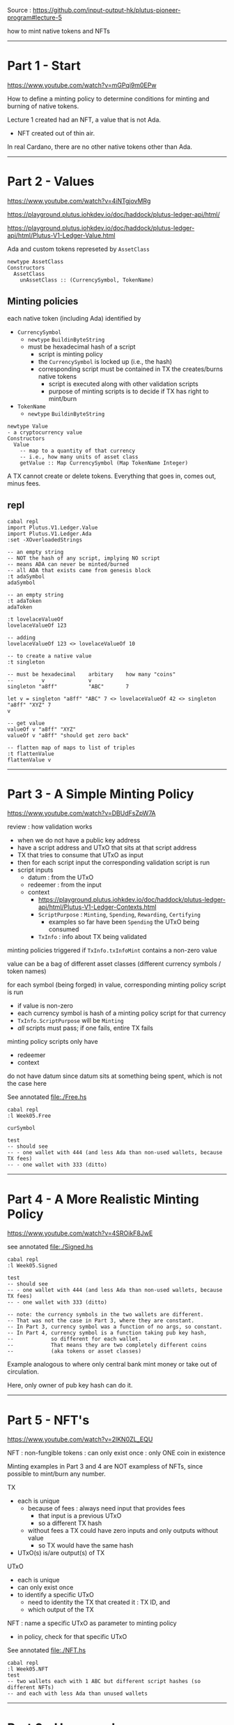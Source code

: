 #+OPTIONS:     H:6 num:nil toc:nil \n:nil @:t ::t |:t ^:t f:t TeX:t ...

Source : https://github.com/input-output-hk/plutus-pioneer-program#lecture-5

how to mint native tokens and NFTs

#+begin_comment
 (eepitch-shell)
 (eepitch-kill)
 (eepitch-shell)
#+end_comment

------------------------------------------------------------------------------
* Part 1 - Start

https://www.youtube.com/watch?v=mGPqi9m0EPw

How to define a minting policy to determine conditions for minting and burning of native tokens.

Lecture 1 created had an NFT, a value that is not Ada.
- NFT created out of thin air.

In real Cardano, there are no other native tokens other than Ada.

------------------------------------------------------------------------------
* Part 2 - Values

https://www.youtube.com/watch?v=4iNTgjovMRg

https://playground.plutus.iohkdev.io/doc/haddock/plutus-ledger-api/html/

https://playground.plutus.iohkdev.io/doc/haddock/plutus-ledger-api/html/Plutus-V1-Ledger-Value.html

Ada and custom tokens represeted by =AssetClass=

#+begin_example
newtype AssetClass
Constructors
  AssetClass
    unAssetClass :: (CurrencySymbol, TokenName)
#+end_example

** Minting policies

each native token (including Ada) identified by
- =CurrencySymbol=
  - =newtype= =BuildinByteString=
  - must be hexadecimal hash of a script
    - script is minting policy
    - the =CurrencySymbol= is locked up (i.e., the hash)
    - corresponding script must be contained in TX the creates/burns native tokens
      - script is executed along with other validation scripts
      - purpose of minting scripts is to decide if TX has right to mint/burn
- =TokenName=
  - =newtype= =BuildinByteString=

#+begin_example
newtype Value
- a cryptocurrency value
Constructors
  Value
    -- map to a quantity of that currency
    -- i.e., how many units of asset class
    getValue :: Map CurrencySymbol (Map TokenName Integer)
#+end_example

A TX cannot create or delete tokens.
Everything that goes in, comes out, minus fees.

** repl

#+begin_src
cabal repl
import Plutus.V1.Ledger.Value
import Plutus.V1.Ledger.Ada
:set -XOverloadedStrings

-- an empty string
-- NOT the hash of any script, implying NO script
-- means ADA can never be minted/burned
-- all ADA that exists came from genesis block
:t adaSymbol
adaSymbol

-- an empty string
:t adaToken
adaToken

:t lovelaceValueOf
lovelaceValueOf 123

-- adding
lovelaceValueOf 123 <> lovelaceValueOf 10

-- to create a native value
:t singleton

-- must be hexadecimal    arbitary    how many "coins"
--         v              v
singleton "a8ff"          "ABC"       7

let v = singleton "a8ff" "ABC" 7 <> lovelaceValueOf 42 <> singleton "a8ff" "XYZ" 7
v

-- get value
valueOf v "a8ff" "XYZ"
valueOf v "a8ff" "should get zero back"

-- flatten map of maps to list of triples
:t flattenValue
flattenValue v
#+end_src

------------------------------------------------------------------------------
* Part 3 - A Simple Minting Policy

https://www.youtube.com/watch?v=DBUdFsZpW7A

review : how validation works
- when we do not have a public key address
- have a script address and UTxO that sits at that script address
- TX that tries to consume that UTxO as input
- then for each script input the corresponding validation script is run
- script inputs
  - datum    : from the UTxO
  - redeemer : from the input
  - context
    - https://playground.plutus.iohkdev.io/doc/haddock/plutus-ledger-api/html/Plutus-V1-Ledger-Contexts.html
    - =ScriptPurpose= : =Minting=, =Spending=, =Rewarding=, =Certifying=
      - examples so far have been =Spending= the UTxO being consumed
    - =TxInfo= : info about TX being validated

minting policies triggered if =TxInfo.txInfoMint= contains a non-zero value

value can be a bag of different asset classes (different currency symbols / token names)

for each symbol (being forged) in value, corresponding minting policy script is run
- if value is non-zero
- each currency symbol is hash of a minting policy script for that currency
- =TxInfo.ScriptPurpose= will be =Minting=
- /all/ scripts must pass; if one fails, entire TX fails

minting policy scripts only have
- redeemer
- context

do not have datum since datum sits at something being spent, which is not the case here

See annotated file:./Free.hs

#+begin_src
cabal repl
:l Week05.Free

curSymbol

test
-- should see
-- - one wallet with 444 (and less Ada than non-used wallets, because TX fees)
-- - one wallet with 333 (ditto)
#+end_src

------------------------------------------------------------------------------
* Part 4 - A More Realistic Minting Policy
https://www.youtube.com/watch?v=4SROikF8JwE

see annotated file:./Signed.hs

#+begin_src
cabal repl
:l Week05.Signed

test
-- should see
-- - one wallet with 444 (and less Ada than non-used wallets, because TX fees)
-- - one wallet with 333 (ditto)

-- note: the currency symbols in the two wallets are different.
-- That was not the case in Part 3, where they are constant.
-- In Part 3, currency symbol was a function of no args, so constant.
-- In Part 4, currency symbol is a function taking pub key hash,
--            so different for each wallet.
--            That means they are two completely different coins
--            (aka tokens or asset classes)
#+end_src

Example analogous to where only central bank mint money or take out of circulation.

Here, only owner of pub key hash can do it.

------------------------------------------------------------------------------
* Part 5 - NFT's

https://www.youtube.com/watch?v=2lKN0ZL_EQU

NFT : non-fungible tokens : can only exist once : only ONE coin in existence

Minting examples in Part 3 and 4 are NOT exampless of NFTs,
since possible to mint/burn any number.

TX
- each is unique
  - because of fees : always need input that provides fees
    - that input is a previous UTxO
    - so a different TX hash
  - without fees a TX could have zero inputs and only outputs without value
    - so TX would have the same hash
- UTxO(s) is/are output(s) of TX

UTxO
- each is unique
- can only exist once
- to identify a specific UTxO
  - need to identity the TX that created it : TX ID, and
  - which output of the TX

NFT : name a specific UTxO as parameter to minting policy
- in policy, check for that specific UTxO

See annotated file:./NFT.hs

#+begin_src
cabal repl
:l Week05.NFT
test
-- two wallets each with 1 ABC but different script hashes (so different NFTs)
-- and each with less Ada than unused wallets
#+end_src

------------------------------------------------------------------------------
* Part 6 - Homework

https://www.youtube.com/watch?v=j7yT2OqGY6U

** Week05.Homework1

Implement a "Mary" era style monetary minting policy.
- Specify signatures that must be present in the minting TX.
- Can specify deadlines : minting must not happen after the deadline.

Policy should have two parameters
- pub key hash
- POXIS time

Minting should only succeed if
- TX signed by given pub key
- before deadline

Off chain code already implemented.
- caveat/antipattern: the way time is done
- time validation in POSIX time, blockchain in "slot" time

=test= written so first "mint" succeeds, second fails.

Should end up with 555 tokens.

Log output should show second fails.

#+begin_src
cabal repl
:l Week05.Homework1
test
#+end_src

** Week05.Homework2

Modify =NFT.hs= so token name is a constant empty byte string.

Therefore =TokenName= no longer needs to be a parameter.

Emulator trace ends with two wallets with different NFT (because different hashs)
and less Ada.

#+begin_src
cabal repl
:l Week05.Homework2
test
#+end_src
